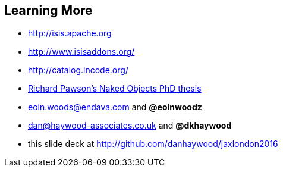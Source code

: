 [data-transition="slide-in"]
== Learning More

* link:http://isis.apache.org[http://isis.apache.org]
* link:http://www.isisaddons.org/[http://www.isisaddons.org/]
* link:http://catalog.incode.org/[http://catalog.incode.org/]
* link:http://isis.apache.org/resources/thesis/Pawson-Naked-Objects-thesis.pdf[Richard Pawson's Naked Objects PhD thesis]

* link:mailto:Eoin.Woods@endava.com[eoin.woods@endava.com] and *@eoinwoodz*
* link:mailto:dan@haywood-associates.co.uk[dan@haywood-associates.co.uk] and *@dkhaywood*

* this slide deck at link:http://github.com/danhaywood/jaxlondon2016[http://github.com/danhaywood/jaxlondon2016]
